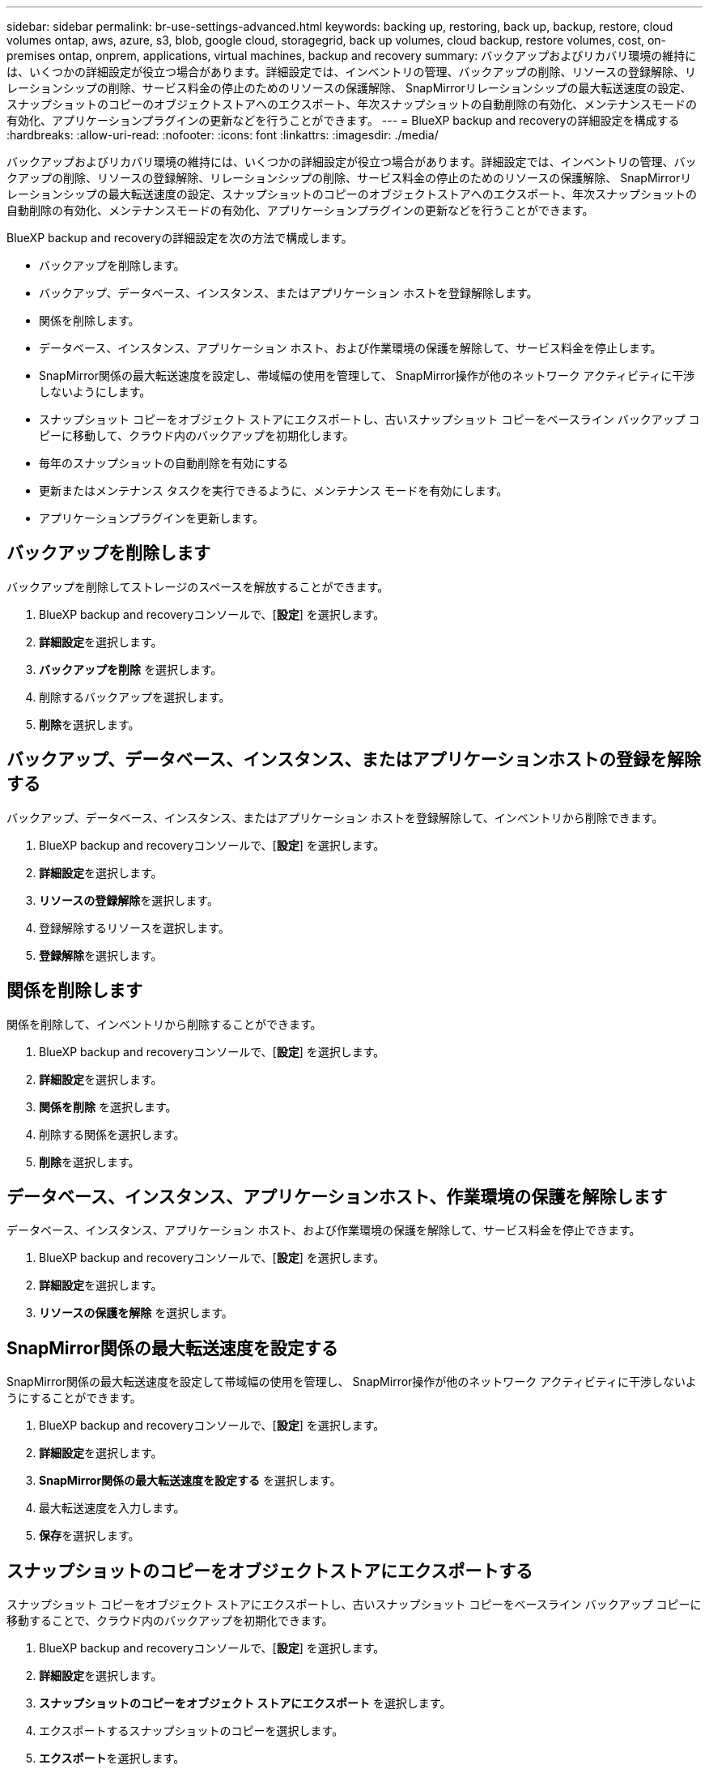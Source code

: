 ---
sidebar: sidebar 
permalink: br-use-settings-advanced.html 
keywords: backing up, restoring, back up, backup, restore, cloud volumes ontap, aws, azure, s3, blob, google cloud, storagegrid, back up volumes, cloud backup, restore volumes, cost, on-premises ontap, onprem, applications, virtual machines, backup and recovery 
summary: バックアップおよびリカバリ環境の維持には、いくつかの詳細設定が役立つ場合があります。詳細設定では、インベントリの管理、バックアップの削除、リソースの登録解除、リレーションシップの削除、サービス料金の停止のためのリソースの保護解除、 SnapMirrorリレーションシップの最大転送速度の設定、スナップショットのコピーのオブジェクトストアへのエクスポート、年次スナップショットの自動削除の有効化、メンテナンスモードの有効化、アプリケーションプラグインの更新などを行うことができます。 
---
= BlueXP backup and recoveryの詳細設定を構成する
:hardbreaks:
:allow-uri-read: 
:nofooter: 
:icons: font
:linkattrs: 
:imagesdir: ./media/


[role="lead"]
バックアップおよびリカバリ環境の維持には、いくつかの詳細設定が役立つ場合があります。詳細設定では、インベントリの管理、バックアップの削除、リソースの登録解除、リレーションシップの削除、サービス料金の停止のためのリソースの保護解除、 SnapMirrorリレーションシップの最大転送速度の設定、スナップショットのコピーのオブジェクトストアへのエクスポート、年次スナップショットの自動削除の有効化、メンテナンスモードの有効化、アプリケーションプラグインの更新などを行うことができます。

BlueXP backup and recoveryの詳細設定を次の方法で構成します。

* バックアップを削除します。
* バックアップ、データベース、インスタンス、またはアプリケーション ホストを登録解除します。
* 関係を削除します。
* データベース、インスタンス、アプリケーション ホスト、および作業環境の保護を解除して、サービス料金を停止します。
* SnapMirror関係の最大転送速度を設定し、帯域幅の使用を管理して、 SnapMirror操作が他のネットワーク アクティビティに干渉しないようにします。
* スナップショット コピーをオブジェクト ストアにエクスポートし、古いスナップショット コピーをベースライン バックアップ コピーに移動して、クラウド内のバックアップを初期化します。
* 毎年のスナップショットの自動削除を有効にする
* 更新またはメンテナンス タスクを実行できるように、メンテナンス モードを有効にします。
* アプリケーションプラグインを更新します。




== バックアップを削除します

バックアップを削除してストレージのスペースを解放することができます。

. BlueXP backup and recoveryコンソールで、[**設定**] を選択します。
. **詳細設定**を選択します。
. **バックアップを削除** を選択します。
. 削除するバックアップを選択します。
. **削除**を選択します。




== バックアップ、データベース、インスタンス、またはアプリケーションホストの登録を解除する

バックアップ、データベース、インスタンス、またはアプリケーション ホストを登録解除して、インベントリから削除できます。

. BlueXP backup and recoveryコンソールで、[**設定**] を選択します。
. **詳細設定**を選択します。
. **リソースの登録解除**を選択します。
. 登録解除するリソースを選択します。
. **登録解除**を選択します。




== 関係を削除します

関係を削除して、インベントリから削除することができます。

. BlueXP backup and recoveryコンソールで、[**設定**] を選択します。
. **詳細設定**を選択します。
. **関係を削除** を選択します。
. 削除する関係を選択します。
. **削除**を選択します。




== データベース、インスタンス、アプリケーションホスト、作業環境の保護を解除します

データベース、インスタンス、アプリケーション ホスト、および作業環境の保護を解除して、サービス料金を停止できます。

. BlueXP backup and recoveryコンソールで、[**設定**] を選択します。
. **詳細設定**を選択します。
. **リソースの保護を解除** を選択します。




== SnapMirror関係の最大転送速度を設定する

SnapMirror関係の最大転送速度を設定して帯域幅の使用を管理し、 SnapMirror操作が他のネットワーク アクティビティに干渉しないようにすることができます。

. BlueXP backup and recoveryコンソールで、[**設定**] を選択します。
. **詳細設定**を選択します。
. ** SnapMirror関係の最大転送速度を設定する** を選択します。
. 最大転送速度を入力します。
. **保存**を選択します。




== スナップショットのコピーをオブジェクトストアにエクスポートする

スナップショット コピーをオブジェクト ストアにエクスポートし、古いスナップショット コピーをベースライン バックアップ コピーに移動することで、クラウド内のバックアップを初期化できます。

. BlueXP backup and recoveryコンソールで、[**設定**] を選択します。
. **詳細設定**を選択します。
. **スナップショットのコピーをオブジェクト ストアにエクスポート** を選択します。
. エクスポートするスナップショットのコピーを選択します。
. **エクスポート**を選択します。




== 毎年のスナップショットの自動削除を有効にする

毎年のスナップショットの自動削除を有効にして、1 年以上経過したスナップショットを削除できます。

. BlueXP backup and recoveryコンソールで、[**設定**] を選択します。
. **詳細設定**を選択します。
. **毎年のスナップショットの自動削除を有効にする** を選択します。
. **有効にする**を選択します。




== メンテナンスモードを有効にします

メンテナンス モードを有効にすると、更新やメンテナンス タスクを実行できるようになります。

. BlueXP backup and recoveryコンソールで、[**設定**] を選択します。
. **詳細設定**を選択します。
. **メンテナンス モードを有効にする** を選択します。
. **有効にする**を選択します。




== アプリケーションプラグインを更新する

アプリケーション プラグインを更新して、最新の機能を確実に利用できるようになります。

. BlueXP backup and recoveryコンソールで、[**設定**] を選択します。
. **詳細設定**を選択します。
. **アプリケーションプラグインの更新**を選択します。
. **更新**を選択します。

